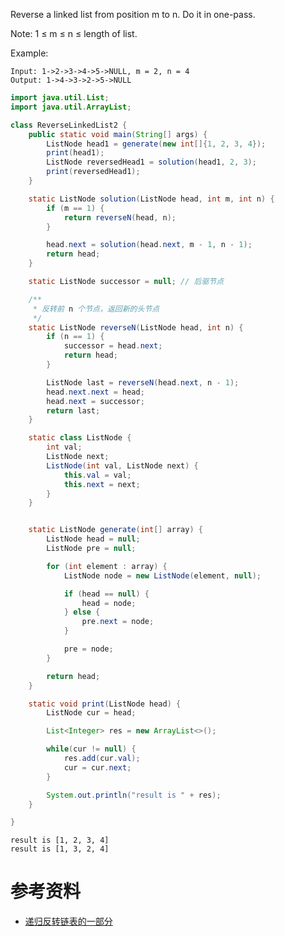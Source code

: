 Reverse a linked list from position m to n. Do it in one-pass.

Note: 1 ≤ m ≤ n ≤ length of list.

Example:
#+begin_example
Input: 1->2->3->4->5->NULL, m = 2, n = 4
Output: 1->4->3->2->5->NULL
#+end_example

#+begin_src java :classname ReverseLinkedList2 :cmdline "-cp ." :exports both :results output
  import java.util.List;
  import java.util.ArrayList;

  class ReverseLinkedList2 {
      public static void main(String[] args) {
          ListNode head1 = generate(new int[]{1, 2, 3, 4});
          print(head1);
          ListNode reversedHead1 = solution(head1, 2, 3);
          print(reversedHead1);
      }

      static ListNode solution(ListNode head, int m, int n) {
          if (m == 1) {
              return reverseN(head, n);
          }

          head.next = solution(head.next, m - 1, n - 1);
          return head;
      }

      static ListNode successor = null; // 后驱节点

      /**
       ,* 反转前 n 个节点，返回新的头节点
       ,*/
      static ListNode reverseN(ListNode head, int n) {
          if (n == 1) {
              successor = head.next;
              return head;
          }

          ListNode last = reverseN(head.next, n - 1);
          head.next.next = head;
          head.next = successor;
          return last;
      }

      static class ListNode {
          int val;
          ListNode next;
          ListNode(int val, ListNode next) {
              this.val = val;
              this.next = next;
          }
      }


      static ListNode generate(int[] array) {
          ListNode head = null;
          ListNode pre = null;

          for (int element : array) {
              ListNode node = new ListNode(element, null);

              if (head == null) {
                  head = node;
              } else {
                  pre.next = node;
              }

              pre = node;
          }

          return head;
      }

      static void print(ListNode head) {
          ListNode cur = head;

          List<Integer> res = new ArrayList<>();

          while(cur != null) {
              res.add(cur.val);
              cur = cur.next;
          }

          System.out.println("result is " + res);
      }

  }
#+end_src

#+RESULTS:
: result is [1, 2, 3, 4]
: result is [1, 3, 2, 4]

* 参考资料
- [[https://labuladong.gitbook.io/algo/shu-ju-jie-gou-xi-lie/di-gui-fan-zhuan-lian-biao-de-yi-bu-fen][递归反转链表的一部分]]

